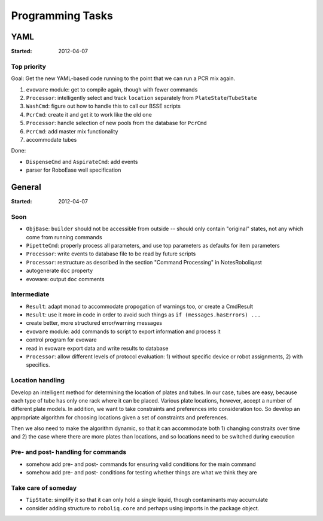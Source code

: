 .. role:: done

=================
Programming Tasks
=================

YAML
====

:Started: 2012-04-07

Top priority
------------

Goal: Get the new YAML-based code running to the point that we can run a PCR mix again.

#. ``evoware`` module: get to compile again, though with fewer commands
#. ``Processor``: intelligently select and track ``location`` separately from ``PlateState``/``TubeState``
#. ``WashCmd``: figure out how to handle this to call our BSSE scripts
#. ``PcrCmd``: create it and get it to work like the old one
#. ``Processor``: handle selection of new pools from the database for ``PcrCmd``
#. ``PcrCmd``: add master mix functionality
#. accommodate tubes

Done:

* ``DispenseCmd`` and ``AspirateCmd``: add events
* parser for RoboEase well specification


General
=======

:Started: 2012-04-07

Soon
----

* ``ObjBase``: ``builder`` should not be accessible from outside -- should only contain "original" states, not any which come from running commands
* ``PipetteCmd``: properly process all parameters, and use top parameters as defaults for item parameters
* ``Processor``: write events to database file to be read by future scripts
* ``Processor``: restructure as described in the section "Command Processing" in NotesRoboliq.rst
* autogenerate ``doc`` property
* evoware: output ``doc`` comments

Intermediate
------------

* ``Result``: adapt monad to accommodate propogation of warnings too, or create a CmdResult
* ``Result``: use it more in code in order to avoid such things as ``if (messages.hasErrors) ...``
* create better, more structured error/warning messages
* ``evoware`` module: add commands to script to export information and process it
* control program for evoware
* read in evoware export data and write results to database
* ``Processor``: allow different levels of protocol evaluation: 1) without specific device or robot assignments, 2) with specifics.

Location handling
-----------------

Develop an intelligent method for determining the location of plates and tubes.
In our case, tubes are easy, because each type of tube has only one rack where it can be placed.
Various plate locations, however, accept a number of different plate models.
In addition, we want to take constraints and preferences into consideration too.
So develop an appropriate algorithm for choosing locations given a set of constraints and preferences.

Then we also need to make the algorithm dynamic, so that it can accommodate both
1) changing constraits over time and
2) the case where there are more plates than locations, and so locations need to be switched during execution

Pre- and post- handling for commands
------------------------------------

* somehow add pre- and post- commands for ensuring valid conditions for the main command
* somehow add pre- and post- conditions for testing whether things are what we think they are

Take care of someday
--------------------

* ``TipState``: simplify it so that it can only hold a single liquid, though contaminants may accumulate
* consider adding structure to ``roboliq.core`` and perhaps using imports in the package object.
